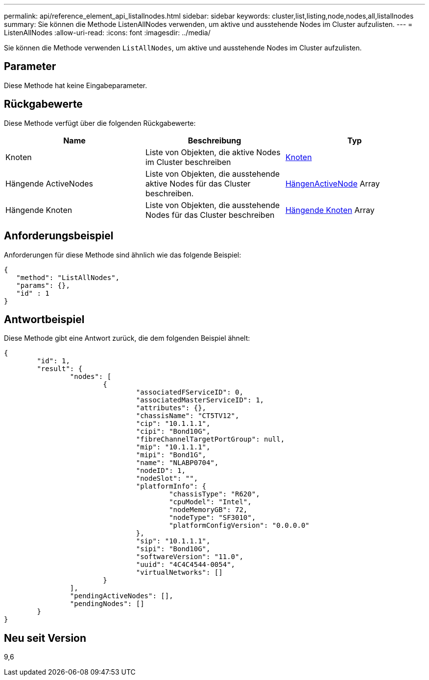 ---
permalink: api/reference_element_api_listallnodes.html 
sidebar: sidebar 
keywords: cluster,list,listing,node,nodes,all,listallnodes 
summary: Sie können die Methode ListenAllNodes verwenden, um aktive und ausstehende Nodes im Cluster aufzulisten. 
---
= ListenAllNodes
:allow-uri-read: 
:icons: font
:imagesdir: ../media/


[role="lead"]
Sie können die Methode verwenden `ListAllNodes`, um aktive und ausstehende Nodes im Cluster aufzulisten.



== Parameter

Diese Methode hat keine Eingabeparameter.



== Rückgabewerte

Diese Methode verfügt über die folgenden Rückgabewerte:

|===
| Name | Beschreibung | Typ 


 a| 
Knoten
 a| 
Liste von Objekten, die aktive Nodes im Cluster beschreiben
 a| 
xref:reference_element_api_node.adoc[Knoten]



 a| 
Hängende ActiveNodes
 a| 
Liste von Objekten, die ausstehende aktive Nodes für das Cluster beschreiben.
 a| 
xref:reference_element_api_pendingactivenode.adoc[HängenActiveNode] Array



 a| 
Hängende Knoten
 a| 
Liste von Objekten, die ausstehende Nodes für das Cluster beschreiben
 a| 
xref:reference_element_api_pendingnode.adoc[Hängende Knoten] Array

|===


== Anforderungsbeispiel

Anforderungen für diese Methode sind ähnlich wie das folgende Beispiel:

[listing]
----
{
   "method": "ListAllNodes",
   "params": {},
   "id" : 1
}
----


== Antwortbeispiel

Diese Methode gibt eine Antwort zurück, die dem folgenden Beispiel ähnelt:

[listing]
----
{
	"id": 1,
	"result": {
		"nodes": [
			{
				"associatedFServiceID": 0,
				"associatedMasterServiceID": 1,
				"attributes": {},
				"chassisName": "CT5TV12",
				"cip": "10.1.1.1",
				"cipi": "Bond10G",
				"fibreChannelTargetPortGroup": null,
				"mip": "10.1.1.1",
				"mipi": "Bond1G",
				"name": "NLABP0704",
				"nodeID": 1,
				"nodeSlot": "",
				"platformInfo": {
					"chassisType": "R620",
					"cpuModel": "Intel",
					"nodeMemoryGB": 72,
					"nodeType": "SF3010",
					"platformConfigVersion": "0.0.0.0"
				},
				"sip": "10.1.1.1",
				"sipi": "Bond10G",
				"softwareVersion": "11.0",
				"uuid": "4C4C4544-0054",
				"virtualNetworks": []
			}
		],
		"pendingActiveNodes": [],
		"pendingNodes": []
	}
}
----


== Neu seit Version

9,6
